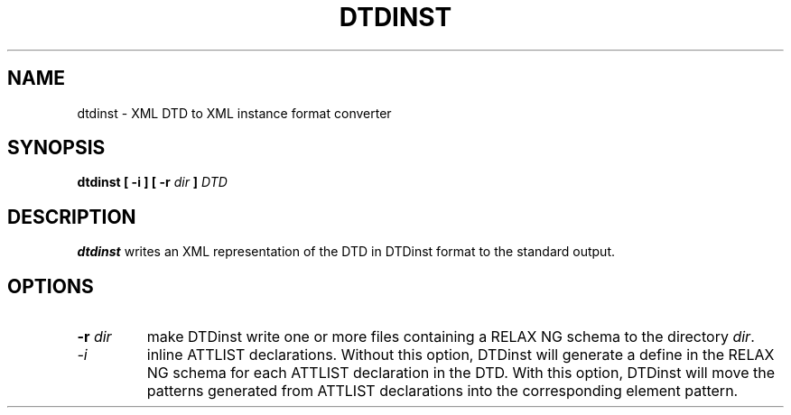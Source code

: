 .TH DTDINST "1" "@VERSION@" "DTDinst" "User Commands"
.SH NAME
dtdinst \- XML DTD to XML instance format converter
.SH SYNOPSIS
\fBdtdinst\fR \fB[ \-i ]\fR \fB[ \-r \fIdir\fB ]\fR \fIDTD\fR
.SH DESCRIPTION
.B dtdinst
writes an XML representation of the DTD in DTDinst format to the standard
output.
.SH OPTIONS
.TP
\fB\-r \fIdir\fR
make DTDinst write one or more files containing a RELAX NG schema to the
directory \fIdir\fR.
.TP
\fI\-i\fR
inline ATTLIST declarations. Without this option, DTDinst will generate a define
in the RELAX NG schema for each ATTLIST declaration in the DTD. With this
option, DTDinst will move the patterns generated from ATTLIST declarations into
the corresponding element pattern.
